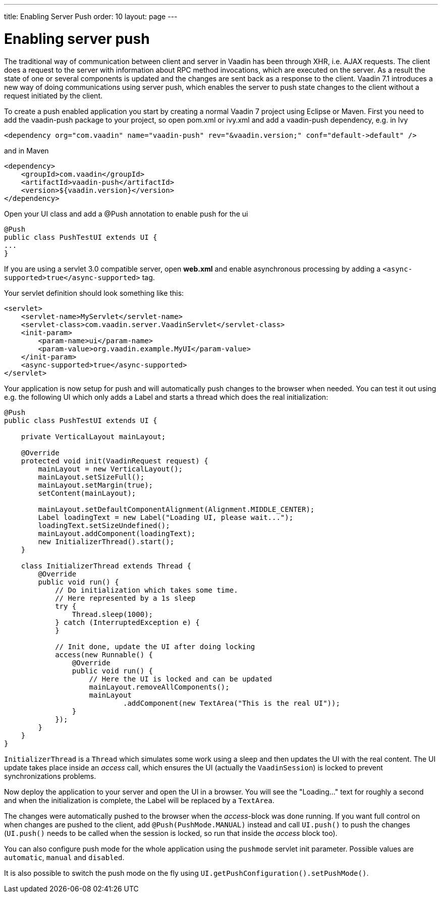 ---
title: Enabling Server Push
order: 10
layout: page
---

[[enabling-server-push]]
= Enabling server push

The traditional way of communication between client and server in Vaadin
has been through XHR, i.e. AJAX requests. The client does a request to
the server with information about RPC method invocations, which are
executed on the server. As a result the state of one or several
components is updated and the changes are sent back as a response to the
client. Vaadin 7.1 introduces a new way of doing communications using
server push, which enables the server to push state changes to the
client without a request initiated by the client.

To create a push enabled application you start by creating a normal
Vaadin 7 project using Eclipse or Maven. First you need to add the
vaadin-push package to your project, so open pom.xml or ivy.xml and add
a vaadin-push dependency, e.g. in Ivy

[source,xml]
....
<dependency org="com.vaadin" name="vaadin-push" rev="&vaadin.version;" conf="default->default" />
....

and in Maven

[source,xml]
....
<dependency>
    <groupId>com.vaadin</groupId>
    <artifactId>vaadin-push</artifactId>
    <version>${vaadin.version}</version>
</dependency>
....

Open your UI class and add a @Push annotation to enable push for the ui

[source,java]
....
@Push
public class PushTestUI extends UI {
...
}
....

If you are using a servlet 3.0 compatible server, open *web.xml* and
enable asynchronous processing by adding a
`<async-supported>true</async-supported>` tag.

Your servlet definition should look something like this:

[source,xml]
....
<servlet>
    <servlet-name>MyServlet</servlet-name>
    <servlet-class>com.vaadin.server.VaadinServlet</servlet-class>
    <init-param>
        <param-name>ui</param-name>
        <param-value>org.vaadin.example.MyUI</param-value>
    </init-param>
    <async-supported>true</async-supported>
</servlet>
....

Your application is now setup for push and will automatically push
changes to the browser when needed. You can test it out using e.g. the
following UI which only adds a Label and starts a thread which does the
real initialization:

[source,java]
....
@Push
public class PushTestUI extends UI {

    private VerticalLayout mainLayout;

    @Override
    protected void init(VaadinRequest request) {
        mainLayout = new VerticalLayout();
        mainLayout.setSizeFull();
        mainLayout.setMargin(true);
        setContent(mainLayout);

        mainLayout.setDefaultComponentAlignment(Alignment.MIDDLE_CENTER);
        Label loadingText = new Label("Loading UI, please wait...");
        loadingText.setSizeUndefined();
        mainLayout.addComponent(loadingText);
        new InitializerThread().start();
    }

    class InitializerThread extends Thread {
        @Override
        public void run() {
            // Do initialization which takes some time.
            // Here represented by a 1s sleep
            try {
                Thread.sleep(1000);
            } catch (InterruptedException e) {
            }

            // Init done, update the UI after doing locking
            access(new Runnable() {
                @Override
                public void run() {
                    // Here the UI is locked and can be updated
                    mainLayout.removeAllComponents();
                    mainLayout
                            .addComponent(new TextArea("This is the real UI"));
                }
            });
        }
    }
}
....

`InitializerThread` is a `Thread` which simulates some work using a
sleep and then updates the UI with the real content. The UI update takes
place inside an _access_ call, which ensures the UI (actually the
`VaadinSession`) is locked to prevent synchronizations problems.

Now deploy the application to your server and open the UI in a browser.
You will see the "Loading..." text for roughly a second and when
the initialization is complete, the Label will be replaced by a
`TextArea`.

The changes were automatically pushed to the browser when the
_access_-block was done running. If you want full control on when
changes are pushed to the client, add `@Push(PushMode.MANUAL)` instead and
call `UI.push()` to push the changes (`UI.push()` needs to be called when
the session is locked, so run that inside the _access_ block too).

You can also configure push mode for the whole application using the
`pushmode` servlet init parameter. Possible values are `automatic`, `manual`
and `disabled`.

It is also possible to switch the push mode on the fly using
`UI.getPushConfiguration().setPushMode()`.
